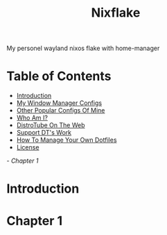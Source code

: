 #+title: Nixflake
My personel wayland nixos flake with home-manager
#+DESCRIPTION: My personal wayland nixos flake with home-manager
#+Authot: Nauman Ahmad
* Table of Contents
- [[#introduction][Introduction]]
- [[#my-window-manager-configs][My Window Manager Configs]]
- [[#other-popular-configs-of-mine][Other Popular Configs Of Mine]]
- [[#who-am-i][Who Am I?]]
- [[#distrotube-on-the-web][DistroTube On The Web]]
- [[#support-dts-work][Support DT's Work]]
- [[#how-to-manage-your-own-dotfiles][How To Manage Your Own Dotfiles]]
- [[#license][License]]
[[Chapter 1][- Chapter 1]]
* Introduction


* Chapter 1
